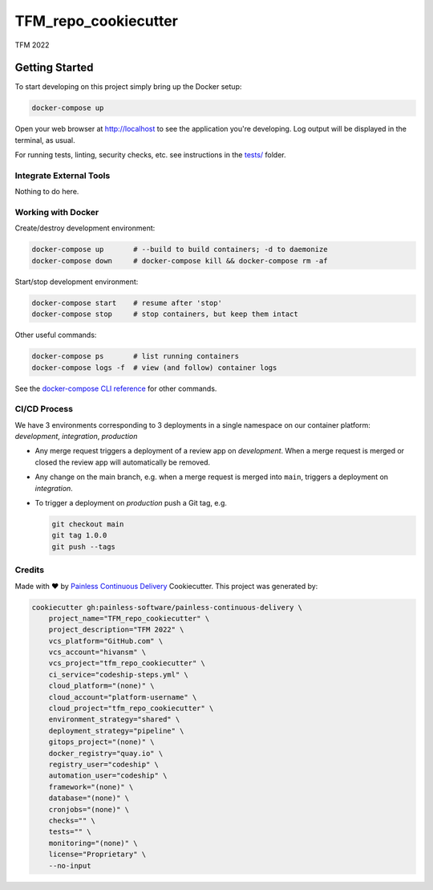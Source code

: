 TFM_repo_cookiecutter
=====================

TFM 2022

Getting Started
---------------

To start developing on this project simply bring up the Docker setup:

.. code-block:: console

    docker-compose up

Open your web browser at http://localhost to see the application
you're developing.  Log output will be displayed in the terminal, as usual.

For running tests, linting, security checks, etc. see instructions in the
`tests/ <tests/README.rst>`_ folder.

Integrate External Tools
^^^^^^^^^^^^^^^^^^^^^^^^

Nothing to do here.

Working with Docker
^^^^^^^^^^^^^^^^^^^

Create/destroy development environment:

.. code-block:: console

    docker-compose up       # --build to build containers; -d to daemonize
    docker-compose down     # docker-compose kill && docker-compose rm -af

Start/stop development environment:

.. code-block:: console

    docker-compose start    # resume after 'stop'
    docker-compose stop     # stop containers, but keep them intact

Other useful commands:

.. code-block:: console

    docker-compose ps       # list running containers
    docker-compose logs -f  # view (and follow) container logs

See the `docker-compose CLI reference`_ for other commands.

.. _docker-compose CLI reference: https://docs.docker.com/compose/reference/overview/

CI/CD Process
^^^^^^^^^^^^^

We have 3 environments corresponding to 3 deployments in a single namespace
on our container platform: *development*, *integration*, *production*

- Any merge request triggers a deployment of a review app on *development*.
  When a merge request is merged or closed the review app will automatically
  be removed.
- Any change on the main branch, e.g. when a merge request is merged into
  ``main``, triggers a deployment on *integration*.
- To trigger a deployment on *production* push a Git tag, e.g.

  .. code-block:: console

    git checkout main
    git tag 1.0.0
    git push --tags

Credits
^^^^^^^

Made with ♥ by `Painless Continuous Delivery`_ Cookiecutter. This project was
generated by:

.. code-block:: console

    cookiecutter gh:painless-software/painless-continuous-delivery \
        project_name="TFM_repo_cookiecutter" \
        project_description="TFM 2022" \
        vcs_platform="GitHub.com" \
        vcs_account="hivansm" \
        vcs_project="tfm_repo_cookiecutter" \
        ci_service="codeship-steps.yml" \
        cloud_platform="(none)" \
        cloud_account="platform-username" \
        cloud_project="tfm_repo_cookiecutter" \
        environment_strategy="shared" \
        deployment_strategy="pipeline" \
        gitops_project="(none)" \
        docker_registry="quay.io" \
        registry_user="codeship" \
        automation_user="codeship" \
        framework="(none)" \
        database="(none)" \
        cronjobs="(none)" \
        checks="" \
        tests="" \
        monitoring="(none)" \
        license="Proprietary" \
        --no-input

.. _Painless Continuous Delivery: https://github.com/painless-software/painless-continuous-delivery/
